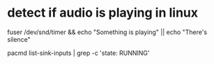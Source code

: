 * detect if audio is playing in linux
  fuser /dev/snd/timer && echo "Something is playing" || echo "There's silence"

  pacmd list-sink-inputs | grep -c 'state: RUNNING'
